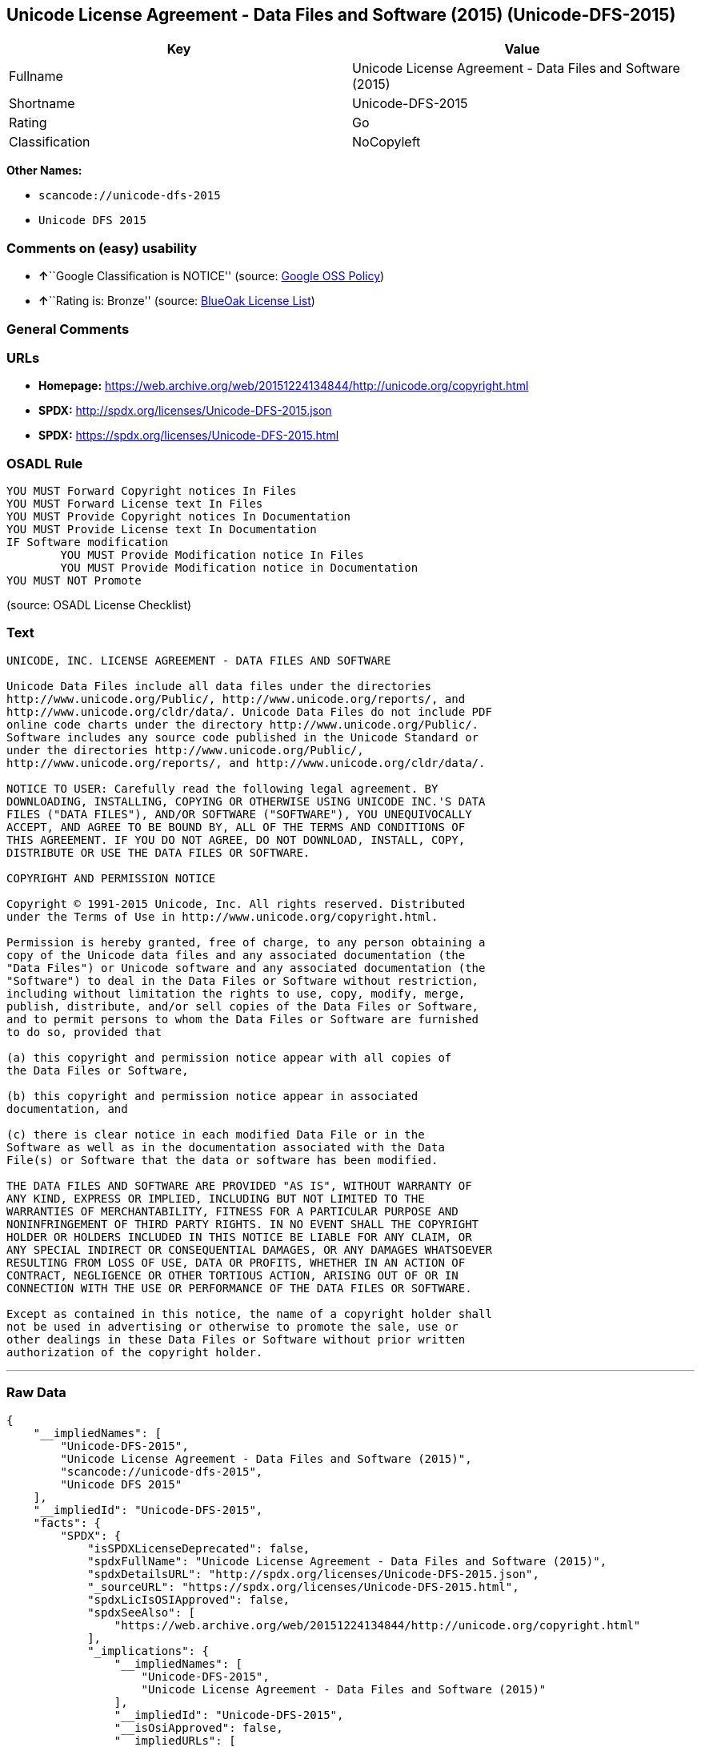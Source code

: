 == Unicode License Agreement - Data Files and Software (2015) (Unicode-DFS-2015)

[cols=",",options="header",]
|===
|Key |Value
|Fullname |Unicode License Agreement - Data Files and Software (2015)
|Shortname |Unicode-DFS-2015
|Rating |Go
|Classification |NoCopyleft
|===

*Other Names:*

* `+scancode://unicode-dfs-2015+`
* `+Unicode DFS 2015+`

=== Comments on (easy) usability

* **↑**``Google Classification is NOTICE'' (source:
https://opensource.google.com/docs/thirdparty/licenses/[Google OSS
Policy])
* **↑**``Rating is: Bronze'' (source:
https://blueoakcouncil.org/list[BlueOak License List])

=== General Comments

=== URLs

* *Homepage:*
https://web.archive.org/web/20151224134844/http://unicode.org/copyright.html
* *SPDX:* http://spdx.org/licenses/Unicode-DFS-2015.json
* *SPDX:* https://spdx.org/licenses/Unicode-DFS-2015.html

=== OSADL Rule

....
YOU MUST Forward Copyright notices In Files
YOU MUST Forward License text In Files
YOU MUST Provide Copyright notices In Documentation
YOU MUST Provide License text In Documentation
IF Software modification
	YOU MUST Provide Modification notice In Files
	YOU MUST Provide Modification notice in Documentation
YOU MUST NOT Promote
....

(source: OSADL License Checklist)

=== Text

....
UNICODE, INC. LICENSE AGREEMENT - DATA FILES AND SOFTWARE

Unicode Data Files include all data files under the directories
http://www.unicode.org/Public/, http://www.unicode.org/reports/, and
http://www.unicode.org/cldr/data/. Unicode Data Files do not include PDF
online code charts under the directory http://www.unicode.org/Public/.
Software includes any source code published in the Unicode Standard or
under the directories http://www.unicode.org/Public/,
http://www.unicode.org/reports/, and http://www.unicode.org/cldr/data/.

NOTICE TO USER: Carefully read the following legal agreement. BY
DOWNLOADING, INSTALLING, COPYING OR OTHERWISE USING UNICODE INC.'S DATA
FILES ("DATA FILES"), AND/OR SOFTWARE ("SOFTWARE"), YOU UNEQUIVOCALLY
ACCEPT, AND AGREE TO BE BOUND BY, ALL OF THE TERMS AND CONDITIONS OF
THIS AGREEMENT. IF YOU DO NOT AGREE, DO NOT DOWNLOAD, INSTALL, COPY,
DISTRIBUTE OR USE THE DATA FILES OR SOFTWARE.

COPYRIGHT AND PERMISSION NOTICE

Copyright © 1991-2015 Unicode, Inc. All rights reserved. Distributed
under the Terms of Use in http://www.unicode.org/copyright.html.

Permission is hereby granted, free of charge, to any person obtaining a
copy of the Unicode data files and any associated documentation (the
"Data Files") or Unicode software and any associated documentation (the
"Software") to deal in the Data Files or Software without restriction,
including without limitation the rights to use, copy, modify, merge,
publish, distribute, and/or sell copies of the Data Files or Software,
and to permit persons to whom the Data Files or Software are furnished
to do so, provided that

(a) this copyright and permission notice appear with all copies of
the Data Files or Software,

(b) this copyright and permission notice appear in associated
documentation, and

(c) there is clear notice in each modified Data File or in the
Software as well as in the documentation associated with the Data
File(s) or Software that the data or software has been modified.

THE DATA FILES AND SOFTWARE ARE PROVIDED "AS IS", WITHOUT WARRANTY OF
ANY KIND, EXPRESS OR IMPLIED, INCLUDING BUT NOT LIMITED TO THE
WARRANTIES OF MERCHANTABILITY, FITNESS FOR A PARTICULAR PURPOSE AND
NONINFRINGEMENT OF THIRD PARTY RIGHTS. IN NO EVENT SHALL THE COPYRIGHT
HOLDER OR HOLDERS INCLUDED IN THIS NOTICE BE LIABLE FOR ANY CLAIM, OR
ANY SPECIAL INDIRECT OR CONSEQUENTIAL DAMAGES, OR ANY DAMAGES WHATSOEVER
RESULTING FROM LOSS OF USE, DATA OR PROFITS, WHETHER IN AN ACTION OF
CONTRACT, NEGLIGENCE OR OTHER TORTIOUS ACTION, ARISING OUT OF OR IN
CONNECTION WITH THE USE OR PERFORMANCE OF THE DATA FILES OR SOFTWARE.

Except as contained in this notice, the name of a copyright holder shall
not be used in advertising or otherwise to promote the sale, use or
other dealings in these Data Files or Software without prior written
authorization of the copyright holder.
....

'''''

=== Raw Data

....
{
    "__impliedNames": [
        "Unicode-DFS-2015",
        "Unicode License Agreement - Data Files and Software (2015)",
        "scancode://unicode-dfs-2015",
        "Unicode DFS 2015"
    ],
    "__impliedId": "Unicode-DFS-2015",
    "facts": {
        "SPDX": {
            "isSPDXLicenseDeprecated": false,
            "spdxFullName": "Unicode License Agreement - Data Files and Software (2015)",
            "spdxDetailsURL": "http://spdx.org/licenses/Unicode-DFS-2015.json",
            "_sourceURL": "https://spdx.org/licenses/Unicode-DFS-2015.html",
            "spdxLicIsOSIApproved": false,
            "spdxSeeAlso": [
                "https://web.archive.org/web/20151224134844/http://unicode.org/copyright.html"
            ],
            "_implications": {
                "__impliedNames": [
                    "Unicode-DFS-2015",
                    "Unicode License Agreement - Data Files and Software (2015)"
                ],
                "__impliedId": "Unicode-DFS-2015",
                "__isOsiApproved": false,
                "__impliedURLs": [
                    [
                        "SPDX",
                        "http://spdx.org/licenses/Unicode-DFS-2015.json"
                    ],
                    [
                        null,
                        "https://web.archive.org/web/20151224134844/http://unicode.org/copyright.html"
                    ]
                ]
            },
            "spdxLicenseId": "Unicode-DFS-2015"
        },
        "OSADL License Checklist": {
            "_sourceURL": "https://www.osadl.org/fileadmin/checklists/unreflicenses/Unicode-DFS-2015.txt",
            "spdxId": "Unicode-DFS-2015",
            "osadlRule": "YOU MUST Forward Copyright notices In Files\nYOU MUST Forward License text In Files\nYOU MUST Provide Copyright notices In Documentation\nYOU MUST Provide License text In Documentation\nIF Software modification\n\tYOU MUST Provide Modification notice In Files\n\tYOU MUST Provide Modification notice in Documentation\nYOU MUST NOT Promote\n",
            "_implications": {
                "__impliedNames": [
                    "Unicode-DFS-2015"
                ]
            }
        },
        "Scancode": {
            "otherUrls": [
                "https://web.archive.org/web/20151224134844/http://unicode.org/copyright.html"
            ],
            "homepageUrl": "https://web.archive.org/web/20151224134844/http://unicode.org/copyright.html",
            "shortName": "Unicode DFS 2015",
            "textUrls": null,
            "text": "UNICODE, INC. LICENSE AGREEMENT - DATA FILES AND SOFTWARE\n\nUnicode Data Files include all data files under the directories\nhttp://www.unicode.org/Public/, http://www.unicode.org/reports/, and\nhttp://www.unicode.org/cldr/data/. Unicode Data Files do not include PDF\nonline code charts under the directory http://www.unicode.org/Public/.\nSoftware includes any source code published in the Unicode Standard or\nunder the directories http://www.unicode.org/Public/,\nhttp://www.unicode.org/reports/, and http://www.unicode.org/cldr/data/.\n\nNOTICE TO USER: Carefully read the following legal agreement. BY\nDOWNLOADING, INSTALLING, COPYING OR OTHERWISE USING UNICODE INC.'S DATA\nFILES (\"DATA FILES\"), AND/OR SOFTWARE (\"SOFTWARE\"), YOU UNEQUIVOCALLY\nACCEPT, AND AGREE TO BE BOUND BY, ALL OF THE TERMS AND CONDITIONS OF\nTHIS AGREEMENT. IF YOU DO NOT AGREE, DO NOT DOWNLOAD, INSTALL, COPY,\nDISTRIBUTE OR USE THE DATA FILES OR SOFTWARE.\n\nCOPYRIGHT AND PERMISSION NOTICE\n\nCopyright ÃÂ© 1991-2015 Unicode, Inc. All rights reserved. Distributed\nunder the Terms of Use in http://www.unicode.org/copyright.html.\n\nPermission is hereby granted, free of charge, to any person obtaining a\ncopy of the Unicode data files and any associated documentation (the\n\"Data Files\") or Unicode software and any associated documentation (the\n\"Software\") to deal in the Data Files or Software without restriction,\nincluding without limitation the rights to use, copy, modify, merge,\npublish, distribute, and/or sell copies of the Data Files or Software,\nand to permit persons to whom the Data Files or Software are furnished\nto do so, provided that\n\n(a) this copyright and permission notice appear with all copies of\nthe Data Files or Software,\n\n(b) this copyright and permission notice appear in associated\ndocumentation, and\n\n(c) there is clear notice in each modified Data File or in the\nSoftware as well as in the documentation associated with the Data\nFile(s) or Software that the data or software has been modified.\n\nTHE DATA FILES AND SOFTWARE ARE PROVIDED \"AS IS\", WITHOUT WARRANTY OF\nANY KIND, EXPRESS OR IMPLIED, INCLUDING BUT NOT LIMITED TO THE\nWARRANTIES OF MERCHANTABILITY, FITNESS FOR A PARTICULAR PURPOSE AND\nNONINFRINGEMENT OF THIRD PARTY RIGHTS. IN NO EVENT SHALL THE COPYRIGHT\nHOLDER OR HOLDERS INCLUDED IN THIS NOTICE BE LIABLE FOR ANY CLAIM, OR\nANY SPECIAL INDIRECT OR CONSEQUENTIAL DAMAGES, OR ANY DAMAGES WHATSOEVER\nRESULTING FROM LOSS OF USE, DATA OR PROFITS, WHETHER IN AN ACTION OF\nCONTRACT, NEGLIGENCE OR OTHER TORTIOUS ACTION, ARISING OUT OF OR IN\nCONNECTION WITH THE USE OR PERFORMANCE OF THE DATA FILES OR SOFTWARE.\n\nExcept as contained in this notice, the name of a copyright holder shall\nnot be used in advertising or otherwise to promote the sale, use or\nother dealings in these Data Files or Software without prior written\nauthorization of the copyright holder.",
            "category": "Permissive",
            "osiUrl": null,
            "owner": "Unicode Consortium",
            "_sourceURL": "https://github.com/nexB/scancode-toolkit/blob/develop/src/licensedcode/data/licenses/unicode-dfs-2015.yml",
            "key": "unicode-dfs-2015",
            "name": "Unicode License Agreement - Data Files and Software (2015)",
            "spdxId": "Unicode-DFS-2015",
            "notes": null,
            "_implications": {
                "__impliedNames": [
                    "scancode://unicode-dfs-2015",
                    "Unicode DFS 2015",
                    "Unicode-DFS-2015"
                ],
                "__impliedId": "Unicode-DFS-2015",
                "__impliedCopyleft": [
                    [
                        "Scancode",
                        "NoCopyleft"
                    ]
                ],
                "__calculatedCopyleft": "NoCopyleft",
                "__impliedText": "UNICODE, INC. LICENSE AGREEMENT - DATA FILES AND SOFTWARE\n\nUnicode Data Files include all data files under the directories\nhttp://www.unicode.org/Public/, http://www.unicode.org/reports/, and\nhttp://www.unicode.org/cldr/data/. Unicode Data Files do not include PDF\nonline code charts under the directory http://www.unicode.org/Public/.\nSoftware includes any source code published in the Unicode Standard or\nunder the directories http://www.unicode.org/Public/,\nhttp://www.unicode.org/reports/, and http://www.unicode.org/cldr/data/.\n\nNOTICE TO USER: Carefully read the following legal agreement. BY\nDOWNLOADING, INSTALLING, COPYING OR OTHERWISE USING UNICODE INC.'S DATA\nFILES (\"DATA FILES\"), AND/OR SOFTWARE (\"SOFTWARE\"), YOU UNEQUIVOCALLY\nACCEPT, AND AGREE TO BE BOUND BY, ALL OF THE TERMS AND CONDITIONS OF\nTHIS AGREEMENT. IF YOU DO NOT AGREE, DO NOT DOWNLOAD, INSTALL, COPY,\nDISTRIBUTE OR USE THE DATA FILES OR SOFTWARE.\n\nCOPYRIGHT AND PERMISSION NOTICE\n\nCopyright Â© 1991-2015 Unicode, Inc. All rights reserved. Distributed\nunder the Terms of Use in http://www.unicode.org/copyright.html.\n\nPermission is hereby granted, free of charge, to any person obtaining a\ncopy of the Unicode data files and any associated documentation (the\n\"Data Files\") or Unicode software and any associated documentation (the\n\"Software\") to deal in the Data Files or Software without restriction,\nincluding without limitation the rights to use, copy, modify, merge,\npublish, distribute, and/or sell copies of the Data Files or Software,\nand to permit persons to whom the Data Files or Software are furnished\nto do so, provided that\n\n(a) this copyright and permission notice appear with all copies of\nthe Data Files or Software,\n\n(b) this copyright and permission notice appear in associated\ndocumentation, and\n\n(c) there is clear notice in each modified Data File or in the\nSoftware as well as in the documentation associated with the Data\nFile(s) or Software that the data or software has been modified.\n\nTHE DATA FILES AND SOFTWARE ARE PROVIDED \"AS IS\", WITHOUT WARRANTY OF\nANY KIND, EXPRESS OR IMPLIED, INCLUDING BUT NOT LIMITED TO THE\nWARRANTIES OF MERCHANTABILITY, FITNESS FOR A PARTICULAR PURPOSE AND\nNONINFRINGEMENT OF THIRD PARTY RIGHTS. IN NO EVENT SHALL THE COPYRIGHT\nHOLDER OR HOLDERS INCLUDED IN THIS NOTICE BE LIABLE FOR ANY CLAIM, OR\nANY SPECIAL INDIRECT OR CONSEQUENTIAL DAMAGES, OR ANY DAMAGES WHATSOEVER\nRESULTING FROM LOSS OF USE, DATA OR PROFITS, WHETHER IN AN ACTION OF\nCONTRACT, NEGLIGENCE OR OTHER TORTIOUS ACTION, ARISING OUT OF OR IN\nCONNECTION WITH THE USE OR PERFORMANCE OF THE DATA FILES OR SOFTWARE.\n\nExcept as contained in this notice, the name of a copyright holder shall\nnot be used in advertising or otherwise to promote the sale, use or\nother dealings in these Data Files or Software without prior written\nauthorization of the copyright holder.",
                "__impliedURLs": [
                    [
                        "Homepage",
                        "https://web.archive.org/web/20151224134844/http://unicode.org/copyright.html"
                    ],
                    [
                        null,
                        "https://web.archive.org/web/20151224134844/http://unicode.org/copyright.html"
                    ]
                ]
            }
        },
        "Cavil": {
            "implications": {
                "__impliedNames": [
                    "Unicode-DFS-2015",
                    "Unicode-DFS-2015"
                ],
                "__impliedId": "Unicode-DFS-2015"
            },
            "shortname": "Unicode-DFS-2015",
            "riskInt": 5,
            "trademarkInt": 0,
            "opinionInt": 0,
            "otherNames": [
                "Unicode-DFS-2015"
            ],
            "patentInt": 0
        },
        "BlueOak License List": {
            "BlueOakRating": "Bronze",
            "url": "https://spdx.org/licenses/Unicode-DFS-2015.html",
            "isPermissive": true,
            "_sourceURL": "https://blueoakcouncil.org/list",
            "name": "Unicode License Agreement - Data Files and Software (2015)",
            "id": "Unicode-DFS-2015",
            "_implications": {
                "__impliedNames": [
                    "Unicode-DFS-2015",
                    "Unicode License Agreement - Data Files and Software (2015)"
                ],
                "__impliedJudgement": [
                    [
                        "BlueOak License List",
                        {
                            "tag": "PositiveJudgement",
                            "contents": "Rating is: Bronze"
                        }
                    ]
                ],
                "__impliedCopyleft": [
                    [
                        "BlueOak License List",
                        "NoCopyleft"
                    ]
                ],
                "__calculatedCopyleft": "NoCopyleft",
                "__impliedURLs": [
                    [
                        "SPDX",
                        "https://spdx.org/licenses/Unicode-DFS-2015.html"
                    ]
                ]
            }
        },
        "Google OSS Policy": {
            "rating": "NOTICE",
            "_sourceURL": "https://opensource.google.com/docs/thirdparty/licenses/",
            "id": "Unicode-DFS-2015",
            "_implications": {
                "__impliedNames": [
                    "Unicode-DFS-2015"
                ],
                "__impliedJudgement": [
                    [
                        "Google OSS Policy",
                        {
                            "tag": "PositiveJudgement",
                            "contents": "Google Classification is NOTICE"
                        }
                    ]
                ],
                "__impliedCopyleft": [
                    [
                        "Google OSS Policy",
                        "NoCopyleft"
                    ]
                ],
                "__calculatedCopyleft": "NoCopyleft"
            }
        }
    },
    "__impliedJudgement": [
        [
            "BlueOak License List",
            {
                "tag": "PositiveJudgement",
                "contents": "Rating is: Bronze"
            }
        ],
        [
            "Google OSS Policy",
            {
                "tag": "PositiveJudgement",
                "contents": "Google Classification is NOTICE"
            }
        ]
    ],
    "__impliedCopyleft": [
        [
            "BlueOak License List",
            "NoCopyleft"
        ],
        [
            "Google OSS Policy",
            "NoCopyleft"
        ],
        [
            "Scancode",
            "NoCopyleft"
        ]
    ],
    "__calculatedCopyleft": "NoCopyleft",
    "__isOsiApproved": false,
    "__impliedText": "UNICODE, INC. LICENSE AGREEMENT - DATA FILES AND SOFTWARE\n\nUnicode Data Files include all data files under the directories\nhttp://www.unicode.org/Public/, http://www.unicode.org/reports/, and\nhttp://www.unicode.org/cldr/data/. Unicode Data Files do not include PDF\nonline code charts under the directory http://www.unicode.org/Public/.\nSoftware includes any source code published in the Unicode Standard or\nunder the directories http://www.unicode.org/Public/,\nhttp://www.unicode.org/reports/, and http://www.unicode.org/cldr/data/.\n\nNOTICE TO USER: Carefully read the following legal agreement. BY\nDOWNLOADING, INSTALLING, COPYING OR OTHERWISE USING UNICODE INC.'S DATA\nFILES (\"DATA FILES\"), AND/OR SOFTWARE (\"SOFTWARE\"), YOU UNEQUIVOCALLY\nACCEPT, AND AGREE TO BE BOUND BY, ALL OF THE TERMS AND CONDITIONS OF\nTHIS AGREEMENT. IF YOU DO NOT AGREE, DO NOT DOWNLOAD, INSTALL, COPY,\nDISTRIBUTE OR USE THE DATA FILES OR SOFTWARE.\n\nCOPYRIGHT AND PERMISSION NOTICE\n\nCopyright Â© 1991-2015 Unicode, Inc. All rights reserved. Distributed\nunder the Terms of Use in http://www.unicode.org/copyright.html.\n\nPermission is hereby granted, free of charge, to any person obtaining a\ncopy of the Unicode data files and any associated documentation (the\n\"Data Files\") or Unicode software and any associated documentation (the\n\"Software\") to deal in the Data Files or Software without restriction,\nincluding without limitation the rights to use, copy, modify, merge,\npublish, distribute, and/or sell copies of the Data Files or Software,\nand to permit persons to whom the Data Files or Software are furnished\nto do so, provided that\n\n(a) this copyright and permission notice appear with all copies of\nthe Data Files or Software,\n\n(b) this copyright and permission notice appear in associated\ndocumentation, and\n\n(c) there is clear notice in each modified Data File or in the\nSoftware as well as in the documentation associated with the Data\nFile(s) or Software that the data or software has been modified.\n\nTHE DATA FILES AND SOFTWARE ARE PROVIDED \"AS IS\", WITHOUT WARRANTY OF\nANY KIND, EXPRESS OR IMPLIED, INCLUDING BUT NOT LIMITED TO THE\nWARRANTIES OF MERCHANTABILITY, FITNESS FOR A PARTICULAR PURPOSE AND\nNONINFRINGEMENT OF THIRD PARTY RIGHTS. IN NO EVENT SHALL THE COPYRIGHT\nHOLDER OR HOLDERS INCLUDED IN THIS NOTICE BE LIABLE FOR ANY CLAIM, OR\nANY SPECIAL INDIRECT OR CONSEQUENTIAL DAMAGES, OR ANY DAMAGES WHATSOEVER\nRESULTING FROM LOSS OF USE, DATA OR PROFITS, WHETHER IN AN ACTION OF\nCONTRACT, NEGLIGENCE OR OTHER TORTIOUS ACTION, ARISING OUT OF OR IN\nCONNECTION WITH THE USE OR PERFORMANCE OF THE DATA FILES OR SOFTWARE.\n\nExcept as contained in this notice, the name of a copyright holder shall\nnot be used in advertising or otherwise to promote the sale, use or\nother dealings in these Data Files or Software without prior written\nauthorization of the copyright holder.",
    "__impliedURLs": [
        [
            "SPDX",
            "http://spdx.org/licenses/Unicode-DFS-2015.json"
        ],
        [
            null,
            "https://web.archive.org/web/20151224134844/http://unicode.org/copyright.html"
        ],
        [
            "SPDX",
            "https://spdx.org/licenses/Unicode-DFS-2015.html"
        ],
        [
            "Homepage",
            "https://web.archive.org/web/20151224134844/http://unicode.org/copyright.html"
        ]
    ]
}
....

'''''

=== Dot Cluster Graph

image:../dot/Unicode-DFS-2015.svg[image,title="dot"]